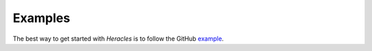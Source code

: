 Examples
========

The best way to get started with *Heracles* is to follow the GitHub example__.

__ https://github.com/heracles-ec/heracles/blob/main/examples/example.ipynb
